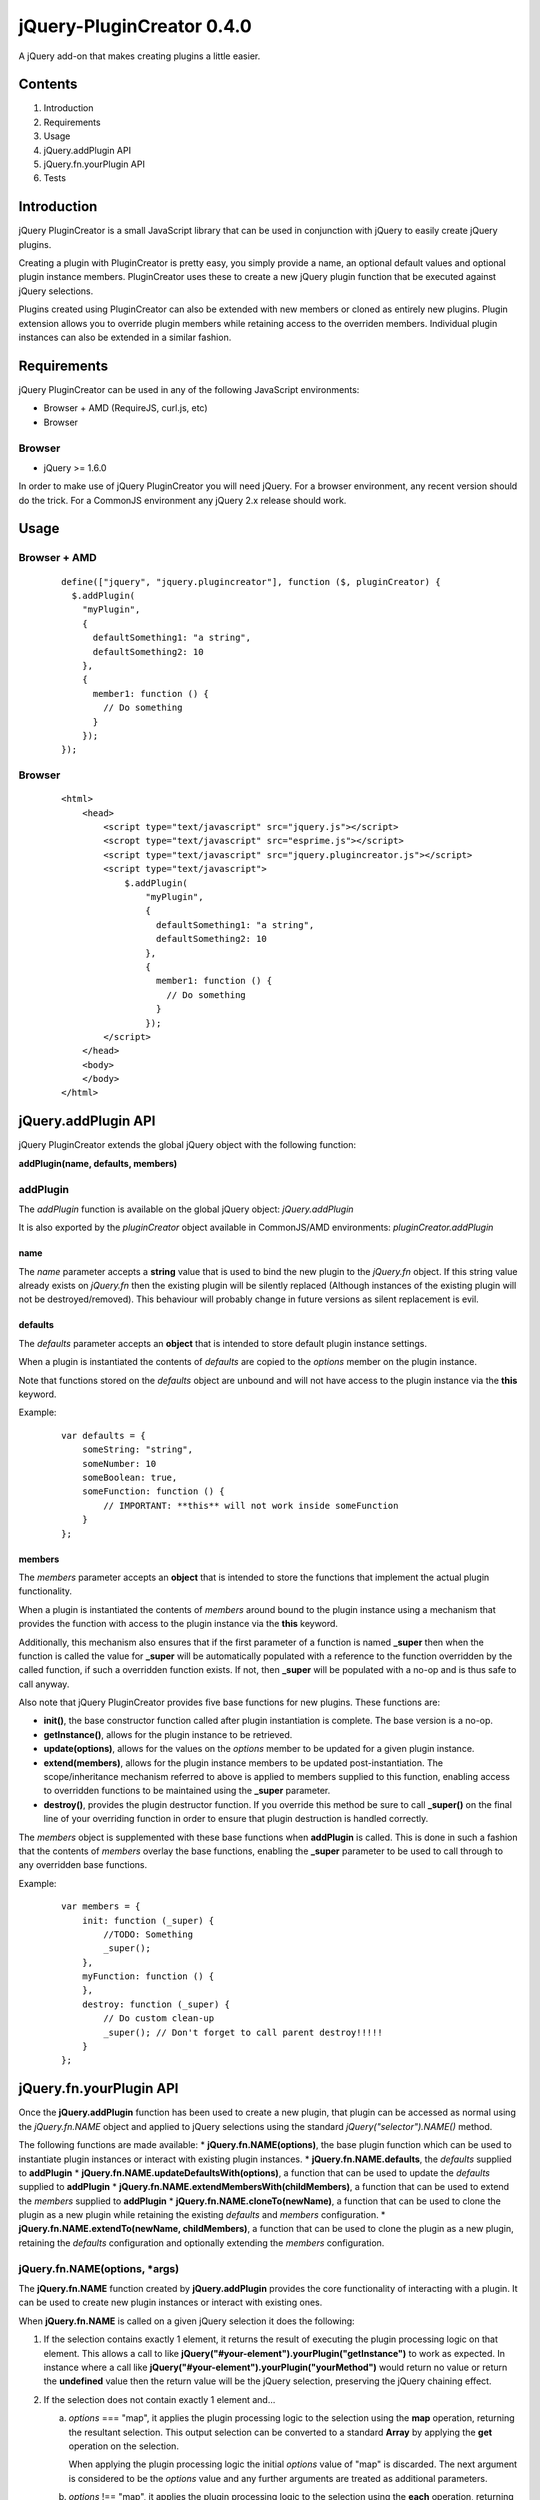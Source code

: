 ==========================
jQuery-PluginCreator 0.4.0
==========================

A jQuery add-on that makes creating plugins a little easier.


Contents
========

1. Introduction
2. Requirements
3. Usage
4. jQuery.addPlugin API
5. jQuery.fn.yourPlugin API
6. Tests


Introduction
============

jQuery PluginCreator is a small JavaScript library that can be used in conjunction with jQuery to easily
create jQuery plugins.

Creating a plugin with PluginCreator is pretty easy, you simply provide a name, an optional default values and
optional plugin instance members. PluginCreator uses these to create a new jQuery plugin function that be
executed against jQuery selections.

Plugins created using PluginCreator can also be extended with new members or cloned as entirely new plugins. Plugin
extension allows you to override plugin members while retaining access to the overriden members. Individual plugin
instances can also be extended in a similar fashion.


Requirements
============

jQuery PluginCreator can be used in any of the following JavaScript environments:

* Browser + AMD (RequireJS, curl.js, etc)
* Browser


-------
Browser
-------
* jQuery >= 1.6.0

In order to make use of jQuery PluginCreator you will need jQuery. For a browser environment, any recent version should
do the trick. For a CommonJS environment any jQuery 2.x release should work.


Usage
=====

-------------
Browser + AMD
-------------
  ::

    define(["jquery", "jquery.plugincreator"], function ($, pluginCreator) {
      $.addPlugin(
        "myPlugin",
        {
          defaultSomething1: "a string",
          defaultSomething2: 10
        },
        {
          member1: function () {
            // Do something
          }
        });
    });

-------
Browser
-------
  ::

    <html>
        <head>
            <script type="text/javascript" src="jquery.js"></script>
            <scropt type="text/javascript" src="esprime.js"></script>
            <script type="text/javascript" src="jquery.plugincreator.js"></script>
            <script type="text/javascript">
                $.addPlugin(
                    "myPlugin",
                    {
                      defaultSomething1: "a string",
                      defaultSomething2: 10
                    },
                    {
                      member1: function () {
                        // Do something
                      }
                    });
            </script>
        </head>
        <body>
        </body>
    </html>


jQuery.addPlugin API
====================

jQuery PluginCreator extends the global jQuery object with the following function:

**addPlugin(name, defaults, members)**

---------
addPlugin
---------
The *addPlugin* function is available on the global jQuery object: *jQuery.addPlugin*

It is also exported by the *pluginCreator* object available in CommonJS/AMD environments: *pluginCreator.addPlugin*

name
----
The *name* parameter accepts a **string** value that is used to bind the new plugin to the *jQuery.fn* object. If this
string value already exists on *jQuery.fn* then the existing plugin will be silently replaced (Although instances of
the existing plugin will not be destroyed/removed). This behaviour will probably change in future versions as silent
replacement is evil.

defaults
--------
The *defaults* parameter accepts an **object** that is intended to store default plugin instance settings.

When a plugin is instantiated the contents of *defaults* are copied to the *options* member on the plugin instance.

Note that functions stored on the *defaults* object are unbound and will not have access to the plugin instance via the **this**
keyword.

Example:
  ::

    var defaults = {
        someString: "string",
        someNumber: 10
        someBoolean: true,
        someFunction: function () {
            // IMPORTANT: **this** will not work inside someFunction
        }
    };

members
-------
The *members* parameter accepts an **object** that is intended to store the functions that implement the actual plugin
functionality.

When a plugin is instantiated the contents of *members* around bound to the plugin instance using a mechanism that
provides the function with access to the plugin instance via the **this** keyword.

Additionally, this mechanism also ensures that if the first parameter of a function is named **_super** then when the
function is called the value for **_super** will be automatically populated with a reference to the function overridden
by the called function, if such a overridden function exists. If not, then **_super** will be populated with a no-op and is
thus safe to call anyway.

Also note that jQuery PluginCreator provides five base functions for new plugins. These functions are:

* **init()**, the base constructor function called after plugin instantiation is complete. The base version is a no-op.
* **getInstance()**, allows for the plugin instance to be retrieved.
* **update(options)**, allows for the values on the *options* member to be updated for a given plugin instance.
* **extend(members)**, allows for the plugin instance members to be updated post-instantiation. The scope/inheritance
  mechanism referred to above is applied to members supplied to this function, enabling access to overridden functions
  to be maintained using the **_super** parameter.
* **destroy()**, provides the plugin destructor function. If you override this method be sure to call **_super()** on
  the final line of your overriding function in order to ensure that plugin destruction is handled correctly.

The *members* object is supplemented with these base functions when **addPlugin** is called. This is done in such a
fashion that the contents of *members* overlay the base functions, enabling the **_super** parameter to be used to
call through to any overridden base functions.

Example:
  ::

    var members = {
        init: function (_super) {
            //TODO: Something
            _super();
        },
        myFunction: function () {
        },
        destroy: function (_super) {
            // Do custom clean-up
            _super(); // Don't forget to call parent destroy!!!!!
        }
    };


jQuery.fn.yourPlugin API
========================

Once the **jQuery.addPlugin** function has been used to create a new plugin, that plugin can be accessed as normal
using the *jQuery.fn.NAME* object and applied to jQuery selections using the standard *jQuery("selector").NAME()* method.

The following functions are made available:
* **jQuery.fn.NAME(options)**, the base plugin function which can be used to instantiate plugin instances or interact with existing plugin instances.
* **jQuery.fn.NAME.defaults**, the *defaults* supplied to **addPlugin**
* **jQuery.fn.NAME.updateDefaultsWith(options)**, a function that can be used to update the *defaults* supplied to **addPlugin**
* **jQuery.fn.NAME.extendMembersWith(childMembers)**, a function that can be used to extend the *members* supplied to **addPlugin**
* **jQuery.fn.NAME.cloneTo(newName)**, a function that can be used to clone the plugin as a new plugin while retaining the existing *defaults* and *members* configuration.
* **jQuery.fn.NAME.extendTo(newName, childMembers)**, a function that can be used to clone the plugin as a new plugin, retaining the *defaults* configuration and optionally extending the *members* configuration.

------------------------------
jQuery.fn.NAME(options, *args)
------------------------------
The **jQuery.fn.NAME** function created by **jQuery.addPlugin** provides the core functionality of interacting with
a plugin. It can be used to create new plugin instances or interact with existing ones.

When **jQuery.fn.NAME** is called on a given jQuery selection it does the following:

1. If the selection contains exactly 1 element, it returns the result of executing the plugin processing logic on that
   element. This allows a call to like **jQuery("#your-element").yourPlugin("getInstance")** to work as expected. In
   instance where a call like **jQuery("#your-element").yourPlugin("yourMethod")** would return no value or return
   the **undefined** value then the return value will be the jQuery selection, preserving the jQuery chaining effect.
2. If the selection does not contain exactly 1 element and...

   a. *options* === "map", it applies the plugin processing logic to the selection using the **map** operation,
      returning the resultant selection. This output selection can be converted to a standard **Array** by applying the
      **get** operation on the selection.

      When applying the plugin processing logic the initial *options* value of "map" is discarded. The next argument is
      considered to be the *options* value and any further arguments are treated as additional parameters.

   b. *options* !== "map", it applies the plugin processing logic to the selection using the **each** operation,
      returning the selection as expected.


The plugin processing logic does the following:

1. Attempt to retrieve plugin instance associated with input element.
2. If an instance is found and...

   a. *options* is a **string** and **instance.OPTIONS** is a function, treat the call to **jQuery.fn.NAME** as an
      attempt to call a member function on the plugin instance. The member function, **instance.OPTIONS** is called and
      any additional parameters supplied to **jQuery.fn.NAME** will be passed to the member function being called.
   b. *options* is a plain **object** and **instance.update** is a function, treat the call to **jQuery.fn.NAME** as an
      attempt to call the **update** member function on the plugin instance. **instance.update** is called with *options*
      supplied as a parameter.
   c. none of the above apply, throw an exception.

3. If no instance is found, instantiate a plugin instance on the element using the contents of the *options* parameter
   to override values supplied by **jQuery.fn.NAME.defaults** to the plugin instance. Additionally, any additional parameters
   supplied to **jQuery.fn.NAME** will be passed in to the **init** member function of the plugin instance. The plugin instance
   is associated with its parent element using a data attribute of the form *data-jquery-plugincreator-NAME*. The instantiated
   plugin is returned, allowing plugin instantiation on single-element selections to be used for assignments.

options
-------
A **string** or plain **object**.

*args
-----
Additional parameters may be passed to **jQuery.fn.NAME** and will be passed on to the plugin processing logic and
from there to any plugin instance member functions or constructors called.

-----------------------
jQuery.fn.NAME.defaults
-----------------------
**jQuery.fn.NAME.defaults** provides a direct reference to the *defaults* **object** that was passed to **jQuery.addPlugin**
in during the creation of the plugin. If no *defaults* were passed in then this will be an empty **object**.

------------------------------------------
jQuery.fn.NAME.updateDefaultsWith(options)
------------------------------------------
The **jQuery.fn.NAME.updateDefaultsWith** function provides a means of updating the *defaults* **object** associated
with the plugin. The update is performed using **jQuery.extend** and performs a deep-copy of the *options* **object**
passed in.

options
-------
A plain **object** containing updated key-value pairs to be used to update the *defaults* **object** associated with the plugin.

----------------------------------------------
jQuery.fn.NAME.extendMembersWith(childMembers)
----------------------------------------------
**jQuery.fn.NAME.extendMembersWith** provides a means to supplement the *members* that were supplied to **jQuery.addPlugin**.
However, it is important to note that this function is designed to leave existing instances of the plugin unaffected.

When this function is called, the contents of *childMembers* are used to supplement the *members* that will be provided
to new instances of the plugin. If the *childMembers* **object** contains functions that already exist within *members*
then the inheritance mechanism is used to ensure that access to overridden functions are still accessible using the
**_super** parameter as detailed in the **jQuery.addPlugin** documentation.

childMembers
------------
A plain **objects** containing new members.

-------------------------------
jQuery.fn.NAME.cloneTo(newName)
-------------------------------
The **jQuery.fn.NAME.cloneTo** function provides the ability to clone an existing plugin, along with its *defaults*
and *members* to a new plugin on **jQuery.fn**. This cloning process basically leverages the existing **jQuery.addPlugin**
function and hence should function similarly.

newName
-------
A **string**.

----------------------------------------------
jQuery.fn.NAME.extendTo(newName, childMembers)
----------------------------------------------
The **jQuery.fn.NAME.extendTo** function enables a cloned to a new plugin on **jQuery.fn** and then extended with new
members. This function leverages **jQuery.fn.NAME.cloneTo** and **jQuery.fn.NAME.extendMembersWith** and hence should
function as per the documentation for those functions.

newName
-------
A **string**

childMembers
------------
A plain **object** containing new members.


Tests
=====

jQuery PluginCreator includes a test suite written using Unit.JS and Mocha.JS.

-----
Usage
-----
  ::

    npm install
    npm run-script build
    npm run-script test
